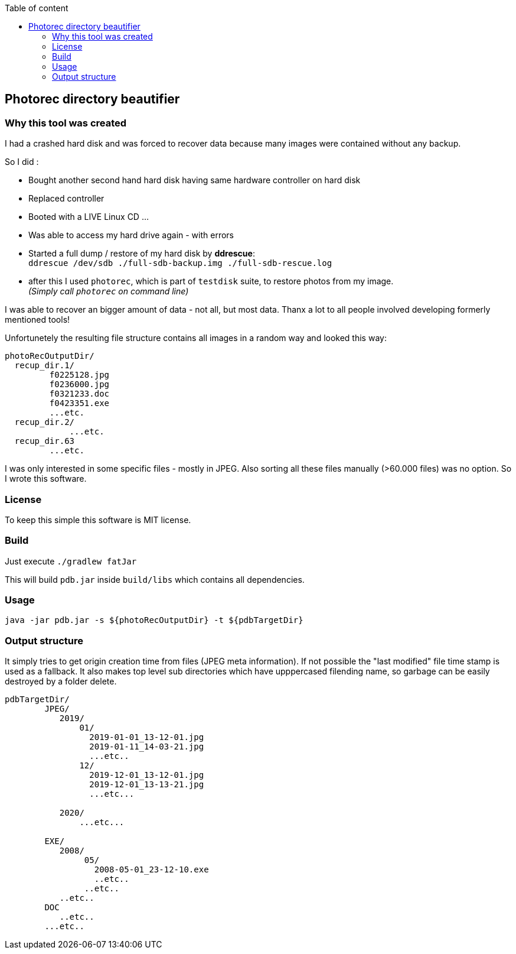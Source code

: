 :toc:
:toc-title: Table of content
 
== Photorec directory beautifier

=== Why this tool was created

I had a crashed hard disk and was forced to recover data because many images were contained without any backup. 

So I did :

- Bought another second hand hard disk having same hardware controller on hard disk
- Replaced controller
- Booted with a LIVE Linux CD ...
- Was able to access my hard drive again - with errors
- Started a full dump / restore of my hard disk by *ddrescue*: + 
  `ddrescue /dev/sdb ./full-sdb-backup.img ./full-sdb-rescue.log`
- after this I used `photorec`, which is part of `testdisk` suite, to restore photos from my image. +   
  _(Simply call `photorec` on command line)_

I was able to recover an bigger amount of data - not all, but most data. Thanx a lot to all people involved developing formerly mentioned tools!

Unfortunetely the resulting file structure  contains all images in a random way and looked this way:

```
photoRecOutputDir/
  recup_dir.1/
         f0225128.jpg
         f0236000.jpg
         f0321233.doc
         f0423351.exe
         ...etc.
  recup_dir.2/
  	     ...etc.
  recup_dir.63
         ...etc.
```

I was only interested in some specific files - mostly in JPEG. Also sorting all these files manually (>60.000 files) was no option.
So I wrote this software.

=== License
To keep this simple this software is MIT license.

=== Build
Just execute `./gradlew fatJar`

This will build `pdb.jar` inside `build/libs` which contains all dependencies.

=== Usage
`java -jar pdb.jar -s ${photoRecOutputDir} -t ${pdbTargetDir}`

=== Output structure
It simply tries to get origin creation time from files (JPEG meta information). If not possible the "last modified" file time stamp is used as a fallback.
It also makes top level sub directories which have upppercased filending name, so garbage can be easily destroyed by a folder delete.

```
pdbTargetDir/
        JPEG/
           2019/
               01/
                 2019-01-01_13-12-01.jpg
                 2019-01-11_14-03-21.jpg
                 ...etc..
               12/
                 2019-12-01_13-12-01.jpg
                 2019-12-01_13-13-21.jpg
                 ...etc...
               
           2020/
               ...etc...
           
        EXE/
           2008/
                05/
                  2008-05-01_23-12-10.exe
                  ..etc..
                ..etc..
           ..etc..
        DOC
           ..etc..
        ...etc..
```